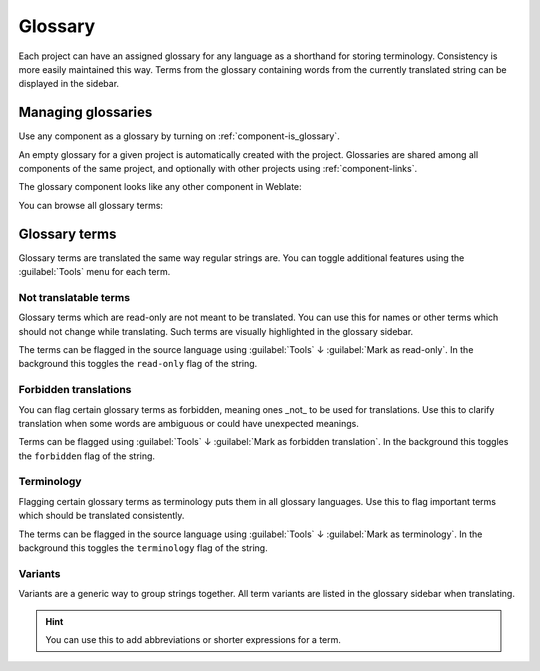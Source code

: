 .. _glossary:

Glossary
========

Each project can have an assigned glossary for any language as a shorthand for storing
terminology. Consistency is more easily maintained this way.
Terms from the glossary containing words from the currently translated string can be
displayed in the sidebar.

Managing glossaries
-------------------

.. versionchanged:: 4.5

   Glossaries are now regular translation components and you can use all
   Weblate features on them — commenting, storing in a Git repository, or
   adding explanations.

Use any component as a glossary by turning on :ref:`component-is_glossary`.

An empty glossary for a given project is automatically created with the project.
Glossaries are shared among all components of the same project, and optionally
with other projects using :ref:`component-links`.

The glossary component looks like any other component in Weblate:

.. image:: /images/glossary-component.png

You can browse all glossary terms:

.. image:: /images/glossary-browse.png

Glossary terms
--------------

Glossary terms are translated the same way regular strings are. You can
toggle additional features using the :guilabel:`Tools` menu for each term.

.. image:: /images/glossary-tools.png

Not translatable terms
++++++++++++++++++++++

.. versionadded:: 4.5

Glossary terms which are read-only are not meant to be translated. You can use
this for names or other terms which should not change while translating. Such
terms are visually highlighted in the glossary sidebar.

The terms can be flagged in the source language using :guilabel:`Tools` ↓
:guilabel:`Mark as read-only`. In the background this toggles the ``read-only``
flag of the string.

.. seealso::

   :ref:`custom-checks`

.. _glossary-forbidden:

Forbidden translations
++++++++++++++++++++++

.. versionadded:: 4.5

You can flag certain glossary terms as forbidden, meaning ones _not_ to be used
for translations. Use this to clarify translation when some words are
ambiguous or could have unexpected meanings.

Terms can be flagged using :guilabel:`Tools` ↓
:guilabel:`Mark as forbidden translation`. In the background this toggles the ``forbidden``
flag of the string.

.. seealso::

   :ref:`custom-checks`

.. _glossary-terminology:

Terminology
+++++++++++

.. versionadded:: 4.5

Flagging certain glossary terms as terminology puts them in
all glossary languages. Use this to flag important terms which should be
translated consistently.

The terms can be flagged in the source language using :guilabel:`Tools` ↓
:guilabel:`Mark as terminology`. In the background this toggles the
``terminology`` flag of the string.

.. seealso::

   :ref:`custom-checks`

.. _glossary-variants:

Variants
++++++++

Variants are a generic way to group strings together. All term variants are
listed in the glossary sidebar when translating.

.. hint::

   You can use this to add abbreviations or shorter expressions for a term.

.. seealso::

   :ref:`variants`
